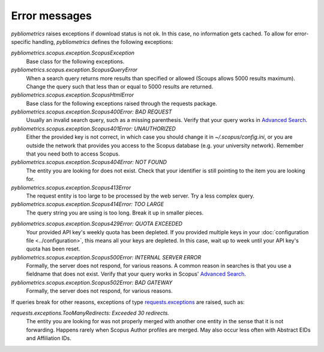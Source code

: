 Error messages
~~~~~~~~~~~~~~

`pybliometrics` raises exceptions if download status is not ok.  In this case, no information gets cached.  To allow for error-specific handling, `pybliometrics` defines the following exceptions:

`pybliometrics.scopus.exception.ScopusException`
    Base class for the following exceptions.

`pybliometrics.scopus.exception.ScopusQueryError`
    When a search query returns more results than specified or allowed (Scoups allows 5000 results maximum).  Change the query such that less than or equal to 5000 results are returned.

`pybliometrics.scopus.exception.ScopusHtmlError`
    Base class for the following exceptions raised through the requests package.

`pybliometrics.scopus.exception.Scopus400Error: BAD REQUEST`
    Usually an invalid search query, such as a missing parenthesis.  Verify that your query works in `Advanced Search <https://www.scopus.com/search/form.uri?display=advanced>`_.

`pybliometrics.scopus.exception.Scopus401Error: UNAUTHORIZED`
    Either the provided key is not correct, in which case you should change it in `~/.scopus/config.ini`, or you are outside the network that provides you access to the Scopus database (e.g. your university network).  Remember that you need both to access Scopus.

`pybliometrics.scopus.exception.Scopus404Error: NOT FOUND`
    The entity you are looking for does not exist.  Check that your identifier is still pointing to the item you are looking for.

`pybliometrics.scopus.exception.Scopus413Error`
    The request entity is too large to be processed by the web server.  Try a less complex query.

`pybliometrics.scopus.exception.Scopus414Error: TOO LARGE`
    The query string you are using is too long.  Break it up in smaller pieces.

.. _Scopus429Error:

`pybliometrics.scopus.exception.Scopus429Error: QUOTA EXCEEDED`
    Your provided API key's weekly quota has been depleted.  If you provided multiple keys in your :doc:`configuration file <../configuration>`, this means all your keys are depleted.  In this case, wait up to week until your API key's quota has been reset.

`pybliometrics.scopus.exception.Scopus500Error: INTERNAL SERVER ERROR`
    Formally, the server does not respond, for various reasons.  A common reason in searches is that you use a fieldname that does not exist.  Verify that your query works in Scopus' `Advanced Search <https://www.scopus.com/search/form.uri?display=advanced>`_.

`pybliometrics.scopus.exception.Scopus502Error: BAD GATEWAY`
    Formally, the server does not respond, for various reasons.

If queries break for other reasons, exceptions of type `requests.exceptions <http://docs.python-requests.org/en/master/api/#requests.RequestException>`_ are raised, such as:

`requests.exceptions.TooManyRedirects: Exceeded 30 redirects.`
    The entity you are looking for was not properly merged with another one entity in the sense that it is not forwarding.  Happens rarely when Scopus Author profiles are merged.  May also occur less often with Abstract EIDs and Affiliation IDs.
